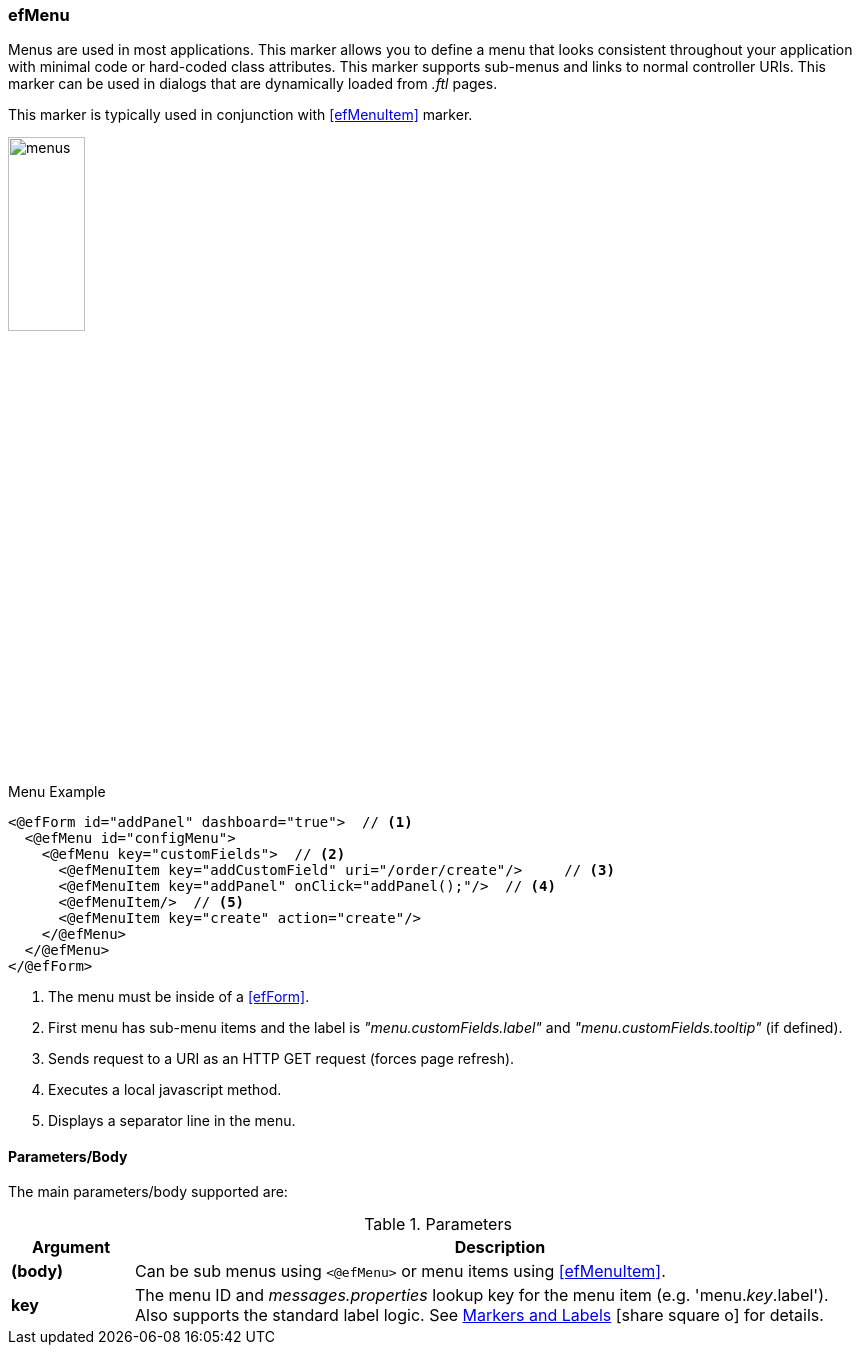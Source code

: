 
=== efMenu

Menus are used in most applications.  This marker allows you to define a menu that looks consistent
throughout your application with minimal code or hard-coded class attributes. This marker supports
sub-menus and links to normal controller URIs.  This marker can be used in dialogs that are 
dynamically loaded from _.ftl_ pages.

This marker is typically used in conjunction with <<efMenuItem>> marker.

image::guis/menus.png[menus,align="center", width="30%"]

[source,html]
.Menu Example
----
<@efForm id="addPanel" dashboard="true">  // <.>
  <@efMenu id="configMenu">
    <@efMenu key="customFields">  // <.>
      <@efMenuItem key="addCustomField" uri="/order/create"/>     // <.>
      <@efMenuItem key="addPanel" onClick="addPanel();"/>  // <.>
      <@efMenuItem/>  // <.>
      <@efMenuItem key="create" action="create"/>
    </@efMenu>
  </@efMenu>
</@efForm>
----
<.> The menu must be inside of a <<efForm>>.
<.> First menu has sub-menu items and the label is _"menu.customFields.label"_ and
    _"menu.customFields.tooltip"_ (if defined).
<.> Sends request to a URI as an HTTP GET request (forces page refresh).
<.> Executes a local javascript method.
<.> Displays a separator line in the menu.


==== Parameters/Body

The main parameters/body supported are:

.Parameters
[cols="1,6"]
|===
|Argument|Description

|*(body)*    | Can be sub menus using `<@efMenu>` or menu items using <<efMenuItem>>.
|*key*       | The menu ID and _messages.properties_ lookup key for the menu item
               (e.g. 'menu._key_.label').
               Also supports the standard label logic.
               See link:guide.html#markers-andlabels[Markers and Labels^]
               icon:share-square-o[role="link-blue"] for details.
|===



